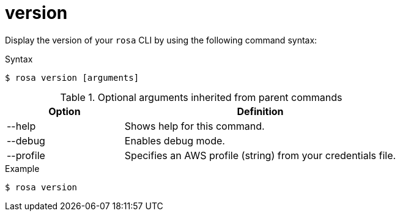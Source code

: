 // Module included in the following assemblies:
//
// * rosa_cli/rosa-checking-acct-version-cli.adoc

[id="rosa-version_{context}"]
= version

Display the version of your `rosa` CLI by using the following command syntax:

.Syntax
[source,terminal]
----
$ rosa version [arguments]
----

.Optional arguments inherited from parent commands
[cols="30,70"]
|===
|Option |Definition

|--help
|Shows help for this command.

|--debug
|Enables debug mode.

|--profile
|Specifies an AWS profile (string) from your credentials file.
|===

.Example
[source,terminal]
----
$ rosa version
----